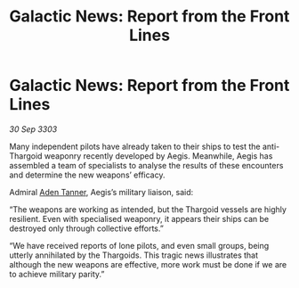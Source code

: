 :PROPERTIES:
:ID:       a9f8a859-f818-4a0d-b1fb-c2268422d0c4
:END:
#+title: Galactic News: Report from the Front Lines
#+filetags: :Thargoid:3303:galnet:

* Galactic News: Report from the Front Lines

/30 Sep 3303/

Many independent pilots have already taken to their ships to test the anti-Thargoid weaponry recently developed by Aegis. Meanwhile, Aegis has assembled a team of specialists to analyse the results of these encounters and determine the new weapons’ efficacy. 

Admiral [[id:7bca1ccd-649e-438a-ae56-fb8ca34e6440][Aden Tanner]], Aegis’s military liaison, said: 

“The weapons are working as intended, but the Thargoid vessels are highly resilient. Even with specialised weaponry, it appears their ships can be destroyed only through collective efforts.” 

“We have received reports of lone pilots, and even small groups, being utterly annihilated by the Thargoids. This tragic news illustrates that although the new weapons are effective, more work must be done if we are to achieve military parity.”
